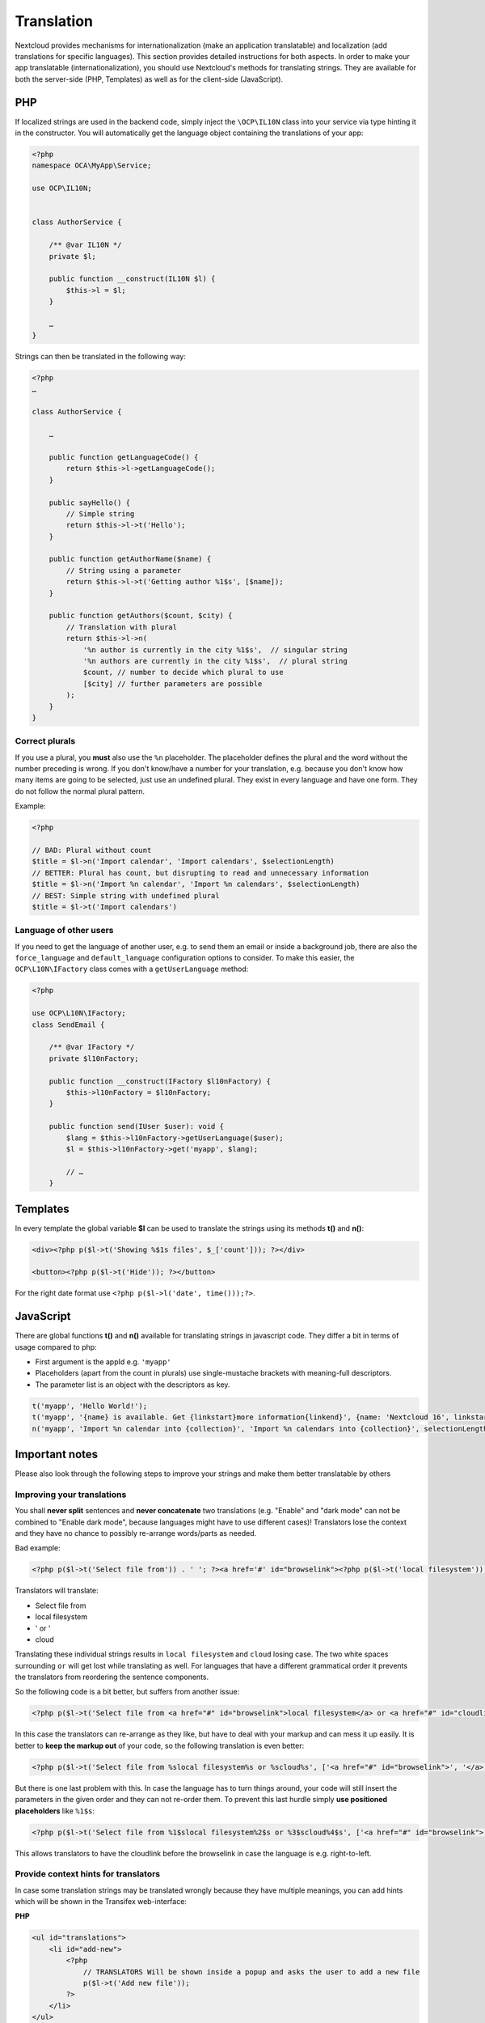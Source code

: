 ===========
Translation
===========

.. sectionauthor:: Bernhard Posselt <dev@bernhard-posselt.com>, Kristof Hamann

Nextcloud provides mechanisms for internationalization (make an application translatable) and localization (add translations for specific languages). This section provides detailed instructions for both aspects.
In order to make your app translatable (internationalization), you should use Nextcloud's methods for translating strings. They are available for both the server-side (PHP, Templates) as well as for the client-side (JavaScript).

PHP
---

If localized strings are used in the backend code, simply inject the ``\OCP\IL10N`` class into your service via type hinting it in the constructor. You will automatically get the language object containing the translations of your app:


.. code-block:: php

    <?php
    namespace OCA\MyApp\Service;

    use OCP\IL10N;


    class AuthorService {

        /** @var IL10N */
        private $l;

        public function __construct(IL10N $l) {
            $this->l = $l;
        }

        …
    }

Strings can then be translated in the following way:

.. code-block:: php

    <?php
    …

    class AuthorService {

        …

        public function getLanguageCode() {
            return $this->l->getLanguageCode();
        }

        public sayHello() {
            // Simple string
            return $this->l->t('Hello');
        }

        public function getAuthorName($name) {
            // String using a parameter
            return $this->l->t('Getting author %1$s', [$name]);
        }

        public function getAuthors($count, $city) {
            // Translation with plural
            return $this->l->n(
                '%n author is currently in the city %1$s',  // singular string
                '%n authors are currently in the city %1$s',  // plural string
                $count, // number to decide which plural to use
                [$city] // further parameters are possible
            );
        }
    }

Correct plurals
^^^^^^^^^^^^^^^

If you use a plural, you **must** also use the ``%n`` placeholder. The placeholder defines the plural and the word without the number preceding is wrong. If you don't know/have a number for your translation, e.g. because you don't know how many items are going to be selected, just use an undefined plural. They exist in every language and have one form. They do not follow the normal plural pattern.

Example:

.. code-block:: php

    <?php

    // BAD: Plural without count
    $title = $l->n('Import calendar', 'Import calendars', $selectionLength)
    // BETTER: Plural has count, but disrupting to read and unnecessary information
    $title = $l->n('Import %n calendar', 'Import %n calendars', $selectionLength)
    // BEST: Simple string with undefined plural
    $title = $l->t('Import calendars')

Language of other users
^^^^^^^^^^^^^^^^^^^^^^^

If you need to get the language of another user, e.g. to send them an email or inside a background job, there are also
the ``force_language`` and ``default_language`` configuration options to consider. To make this easier, the
``OCP\L10N\IFactory`` class comes with a ``getUserLanguage`` method:

.. code-block:: php

    <?php

    use OCP\L10N\IFactory;
    class SendEmail {

        /** @var IFactory */
        private $l10nFactory;

        public function __construct(IFactory $l10nFactory) {
            $this->l10nFactory = $l10nFactory;
        }

        public function send(IUser $user): void {
            $lang = $this->l10nFactory->getUserLanguage($user);
            $l = $this->l10nFactory->get('myapp', $lang);

            // …
        }


Templates
---------

In every template the global variable **$l** can be used to translate the strings using its methods **t()** and **n()**:

.. code-block:: php

    <div><?php p($l->t('Showing %$1s files', $_['count'])); ?></div>

    <button><?php p($l->t('Hide')); ?></button>

For the right date format use ``<?php p($l->l('date', time()));?>``.



JavaScript
----------

There are global functions **t()** and **n()** available for translating strings in javascript code. They differ a bit in terms of usage compared to php:

* First argument is the appId e.g. ``'myapp'``
* Placeholders (apart from the count in plurals) use single-mustache brackets with meaning-full descriptors.
* The parameter list is an object with the descriptors as key.

.. code-block:: js

    t('myapp', 'Hello World!');
    t('myapp', '{name} is available. Get {linkstart}more information{linkend}', {name: 'Nextcloud 16', linkstart: '<a href="...">', linkend: '</a>'});
    n('myapp', 'Import %n calendar into {collection}', 'Import %n calendars into {collection}', selectionLength, {collection: 'Nextcloud'});



Important notes
---------------

Please also look through the following steps to improve your strings and make them better translatable by others

Improving your translations
^^^^^^^^^^^^^^^^^^^^^^^^^^^

You shall **never split** sentences and **never concatenate** two translations (e.g. "Enable" and "dark mode" can not be combined to "Enable dark mode", because languages might have to use different cases)! Translators lose the context and they have no chance to possibly re-arrange words/parts as needed.

Bad example:

.. code-block:: php

  <?php p($l->t('Select file from')) . ' '; ?><a href='#' id="browselink"><?php p($l->t('local filesystem'));?></a><?php p($l->t(' or ')); ?><a href='#' id="cloudlink"><?php p($l->t('cloud'));?></a>

Translators will translate:

* Select file from
* local filesystem
* ' or '
* cloud

Translating these individual strings results in  ``local filesystem`` and ``cloud`` losing case. The two white spaces surrounding ``or`` will get lost while translating as well. For languages that have a different grammatical order it prevents the translators from reordering the sentence components.

So the following code is a bit better, but suffers from another issue:

.. code-block:: php

  <?php p($l->t('Select file from <a href="#" id="browselink">local filesystem</a> or <a href="#" id="cloudlink">cloud</a>'));?>

In this case the translators can re-arrange as they like, but have to deal with your markup and can mess it up easily. It is better to **keep the markup out** of your code, so the following translation is even better:

.. code-block:: php

  <?php p($l->t('Select file from %slocal filesystem%s or %scloud%s', ['<a href="#" id="browselink">', '</a>', '<a href="#" id="cloudlink">', '</a>']));?>

But there is one last problem with this. In case the language has to turn things around, your code will still insert the parameters in the given order and they can not re-order them. To prevent this last hurdle simply **use positioned placeholders** like ``%1$s``:

.. code-block:: php

  <?php p($l->t('Select file from %1$slocal filesystem%2$s or %3$scloud%4$s', ['<a href="#" id="browselink">', '</a>', '<a href="#" id="cloudlink">', '</a>']));?>

This allows translators to have the cloudlink before the browselink in case the language is e.g. right-to-left.

.. _Hints:

Provide context hints for translators
^^^^^^^^^^^^^^^^^^^^^^^^^^^^^^^^^^^^^

In case some translation strings may be translated wrongly because they have multiple meanings, you can add hints which will be shown in the Transifex web-interface:

**PHP**

.. code-block:: php

    <ul id="translations">
        <li id="add-new">
            <?php
                // TRANSLATORS Will be shown inside a popup and asks the user to add a new file
                p($l->t('Add new file'));
            ?>
        </li>
    </ul>

**Javascript**

.. code-block:: javascript

    // TRANSLATORS name that is appended to copied files with the same name, will be put in parenthesis and appended with a number if it is the second+ copy
    var copyNameLocalized = t('files', 'copy');

**Vue**

This covers vue html templates in vue sfc components.
For vue js code, see the javascript section.

.. code-block:: html

    <NcActionCheckbox :checked="isRequired">
        <!-- TRANSLATORS Making this question necessary to be answered when submitting to a form -->
        {{ t('forms', 'Required') }}
    </NcActionCheckbox>

**C++ (Qt)**

.. code-block:: c++

    //: Example text: "Progress of sync process. Shows the currently synced filename"
    fileProgressString = tr("Syncing %1").arg(allFilenames);

**Android Strings**

.. code-block:: xml

    <!-- TRANSLATORS List of deck boards -->
    <string name="simple_boards">Boards</string>

**iOS**

.. code-block:: swift

    /* The title on the navigation bar of the Scanning screen. */
    "wescan.scanning.title"             = "Scanning";

Adding translations
-------------------

Nextcloud's translation system is powered by `Transifex <https://explore.transifex.com/nextcloud/>`_. To start translating sign up and enter a group. If your community app should be translated by the `Nextcloud community on Transifex <https://explore.transifex.com/nextcloud/>`_ just follow the setup section below.

Translation tool
^^^^^^^^^^^^^^^^

The translation tool scrapes the source code for method calls to  **t()**
or **n()** to extract the strings that should be translated. If you check
in minified JS code for example then those method names are also quite
common and could cause wrong extractions. For this reason we allow to
specify a list of files that the translation tool will not scrape for
strings. You simply need to add a file named :file:`.l10nignore` into
the root folder of your app and specify the files one per line::

    # compiled vue templates
    js/bruteforcesettings.js



Setup of the transifex sync
^^^^^^^^^^^^^^^^^^^^^^^^^^^

To setup the transifex sync within the Nextcloud community you need to add first the
transifex config to your app folder at :file:`.tx/config` (please replace **MYAPP** with your apps id):

.. code-block:: ini

    [main]
    host     = https://www.transifex.com
    lang_map = th_TH: th, ja_JP: ja, bg_BG: bg, cs_CZ: cs, fi_FI: fi, hu_HU: hu, nb_NO: nb, sk_SK: sk

    [o:nextcloud:p:nextcloud:r:MYAPP]
    file_filter = translationfiles/<lang>/MYAPP.po
    source_file = translationfiles/templates/MYAPP.pot
    source_lang = en
    type        = PO

Then create a folder :file:`l10n` and a file :file:`l10n/.gitkeep` to create an
empty folder which later holds the translations.

Add one more file called :file:`.l10nignore` in root of the repository and the files and folders to ignore for translations.
Mostly used to ignore packed js files.

Now the GitHub account `@nextcloud-bot <https://github.com/nextcloud-bot>`_ needs to get ``write`` access to your repository.
You can invite it from your repository settings:

    ``https://github.com/<user-name>/<repo-name>/settings/access``

After sending the invitation, please `open a ticket using the "Request translations" template <https://github.com/nextcloud/docker-ci/issues/new/choose>`_.

The bot will run every night and only push commits to the following branches branch once there is an update to the translation:

* main
* master
* stableX (X being the recent 3 versions of Nextcloud Server)

You can overwrite this list by creating a file ``.tx/backport`` in your repository with the following content::

    develop stable

That would sync the translations for the branches (``main`` and ``master`` are added automatically):

* main
* master
* develop
* stable


.. note::

    In general you should enable the
    `protected branches feature <https://help.github.com/articles/configuring-protected-branches/>`_
    for those branches. If you do that, you need to grant the
    `@nextcloud-bot <https://github.com/nextcloud-bot>`_ ``admin`` permissions,
    but that is only possible for repositories owned by organizations.
    You can `create your own organization <https://docs.github.com/en/organizations/collaborating-with-groups-in-organizations/creating-a-new-organization-from-scratch>`_

If you need help just `open a ticket with the request <https://github.com/nextcloud/docker-ci/issues/new/choose>`_
and we can also guide you through the steps.

Manual translation
^^^^^^^^^^^^^^^^^^

If Transifex is not the right choice or the app is not accepted for translation,
generate the gettext strings by yourself by executing our
`translation tool <https://github.com/nextcloud/docker-ci/tree/master/translations/translationtool>`_
in the app folder::


    cd /srv/http/nextcloud/apps/myapp
    translationtool.phar create-pot-files

The translation tool requires **gettext**, installable via::

    apt-get install gettext

The above tool generates a template that can be used to translate all strings
of an app. This template is located in the folder :file:`translationfiles/template/` with the
name :file:`myapp.pot`. It can be used by your favored translation tool which
then creates a :file:`.po` file. The :file:`.po` file needs to be placed in a
folder named like the language code with the app name as filename - for example
:file:`translationfiles/es/myapp.po`. After this step the tool needs to be invoked to
transfer the po file into our own fileformat that is more easily readable by
the server code::

    translationtool.phar convert-po-files

Now the following folder structure is available::

    myapp/l10n
    |-- es.js
    |-- es.json
    myapp/translationfiles
    |-- es
    |   |-- myapp.po
    |-- templates
        |-- myapp.pot

You then just need the :file:`.json` and :file:`.js` files for a working localized app.
